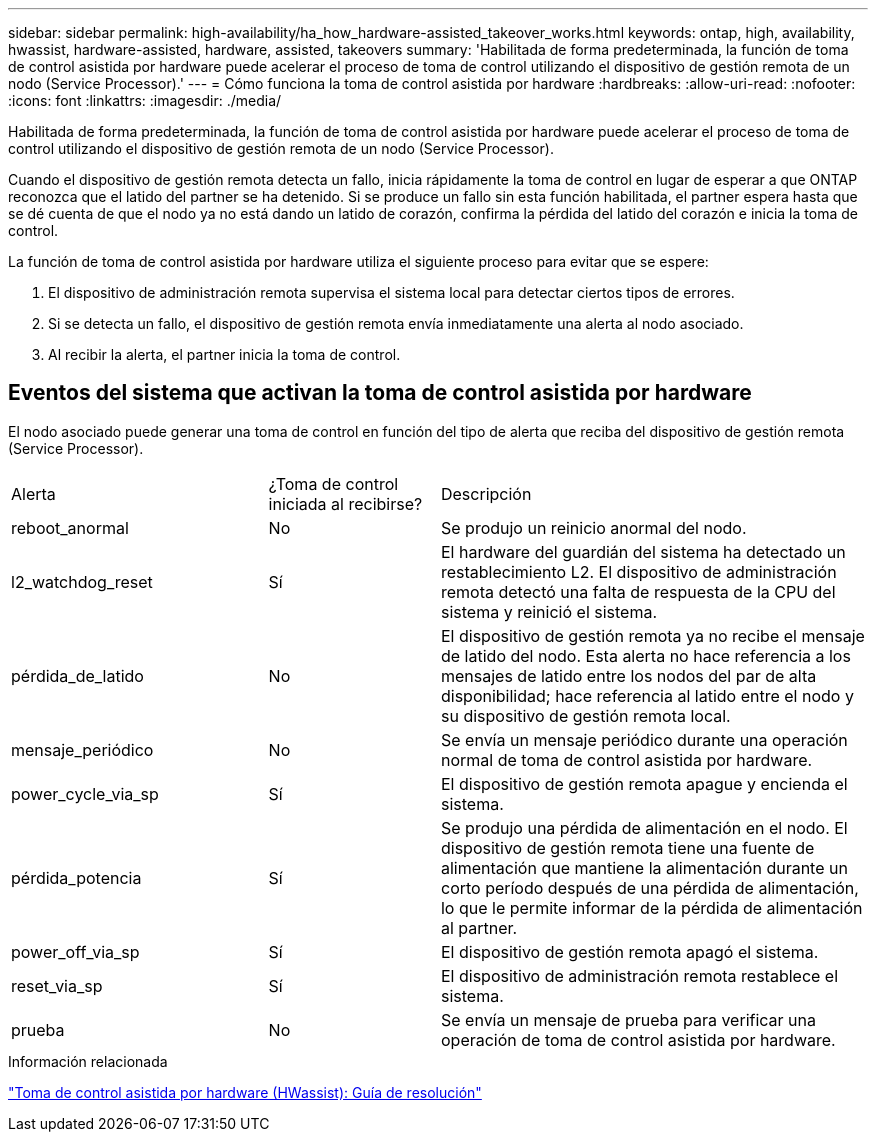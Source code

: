 ---
sidebar: sidebar 
permalink: high-availability/ha_how_hardware-assisted_takeover_works.html 
keywords: ontap, high, availability, hwassist, hardware-assisted, hardware, assisted, takeovers 
summary: 'Habilitada de forma predeterminada, la función de toma de control asistida por hardware puede acelerar el proceso de toma de control utilizando el dispositivo de gestión remota de un nodo (Service Processor).' 
---
= Cómo funciona la toma de control asistida por hardware
:hardbreaks:
:allow-uri-read: 
:nofooter: 
:icons: font
:linkattrs: 
:imagesdir: ./media/


[role="lead"]
Habilitada de forma predeterminada, la función de toma de control asistida por hardware puede acelerar el proceso de toma de control utilizando el dispositivo de gestión remota de un nodo (Service Processor).

Cuando el dispositivo de gestión remota detecta un fallo, inicia rápidamente la toma de control en lugar de esperar a que ONTAP reconozca que el latido del partner se ha detenido. Si se produce un fallo sin esta función habilitada, el partner espera hasta que se dé cuenta de que el nodo ya no está dando un latido de corazón, confirma la pérdida del latido del corazón e inicia la toma de control.

La función de toma de control asistida por hardware utiliza el siguiente proceso para evitar que se espere:

. El dispositivo de administración remota supervisa el sistema local para detectar ciertos tipos de errores.
. Si se detecta un fallo, el dispositivo de gestión remota envía inmediatamente una alerta al nodo asociado.
. Al recibir la alerta, el partner inicia la toma de control.




== Eventos del sistema que activan la toma de control asistida por hardware

El nodo asociado puede generar una toma de control en función del tipo de alerta que reciba del dispositivo de gestión remota (Service Processor).

[cols="30,20,50"]
|===


| Alerta | ¿Toma de control iniciada al recibirse? | Descripción 


| reboot_anormal | No | Se produjo un reinicio anormal del nodo. 


| l2_watchdog_reset | Sí | El hardware del guardián del sistema ha detectado un restablecimiento L2.
El dispositivo de administración remota detectó una falta de respuesta de la CPU del sistema y reinició el sistema. 


| pérdida_de_latido | No | El dispositivo de gestión remota ya no recibe el mensaje de latido del nodo.
Esta alerta no hace referencia a los mensajes de latido entre los nodos del par de alta disponibilidad; hace referencia al latido entre el nodo y su dispositivo de gestión remota local. 


| mensaje_periódico | No | Se envía un mensaje periódico durante una operación normal de toma de control asistida por hardware. 


| power_cycle_via_sp | Sí | El dispositivo de gestión remota apague y encienda el sistema. 


| pérdida_potencia | Sí | Se produjo una pérdida de alimentación en el nodo.
El dispositivo de gestión remota tiene una fuente de alimentación que mantiene la alimentación durante un corto período después de una pérdida de alimentación, lo que le permite informar de la pérdida de alimentación al partner. 


| power_off_via_sp | Sí | El dispositivo de gestión remota apagó el sistema. 


| reset_via_sp | Sí | El dispositivo de administración remota restablece el sistema. 


| prueba | No | Se envía un mensaje de prueba para verificar una operación de toma de control asistida por hardware. 
|===
.Información relacionada
https://kb.netapp.com/on-prem/ontap/Ontap_OS/OS-KBs/Hardware-assisted_%28HWassist%29_takeover_-_Resolution_guide["Toma de control asistida por hardware (HWassist): Guía de resolución"^]
